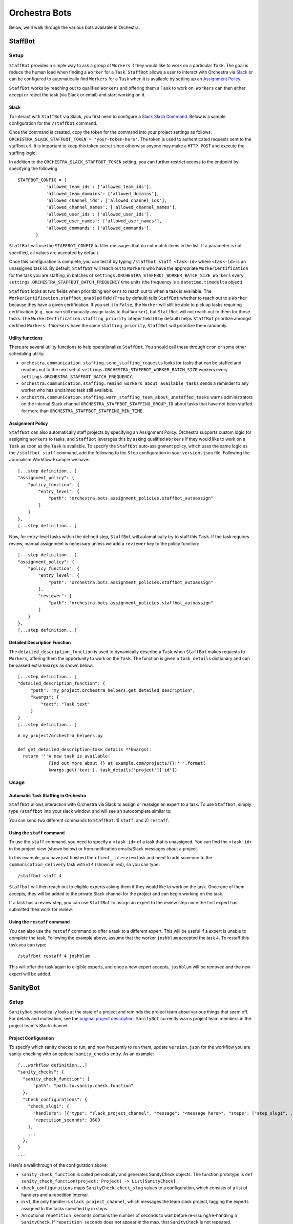 ###############
Orchestra Bots
###############

Below, we'll walk through the various bots available in Orchestra.

*********
StaffBot
*********

Setup
-----

``StaffBot`` provides a simple way to ask a group of ``Workers`` if they would
like to work on a particular ``Task``. The goal is reduce the human load when
finding a ``Worker`` for  a ``Task``. ``StaffBot`` allows a user to interact
with Orchestra via `Slack`_ or can be configured to automatically find
``Workers`` for a ``Task`` when it is available by setting up an `Assignment
Policy`_.

``StaffBot`` works by reaching out to qualified ``Workers`` and offering them a
``Task`` to work on. ``Workers`` can then either accept or reject the task (via
Slack or email) and start working on it.


Slack
=====

To interact with ``StaffBot`` via Slack, you first need to configure a `Slack
Slash Command <https://api.slack.com/slash-commands>`_. Below is a sample
configuration for the ``/staffbot`` command.


.. image:: ../static/img/bots/slash_command_config_token.png
.. image:: ../static/img/bots/slash_command_autocomplete.png

Once the command is created, copy the token for the command into your project
settings as follows: ``ORCHESTRA_SLACK_STAFFBOT_TOKEN = 'your-token-here'``.
The token is used to authenticated requests sent to the staffbot url. It is
important to keep this token secret since otherwise anyone may make a ``HTTP
POST`` and execute the staffing logic!

In addition to the ``ORCHESTRA_SLACK_STAFFBOT_TOKEN`` setting, you can further
restrict access to the endpoint by specifying the following::

 STAFFBOT_CONFIG = {
            'allowed_team_ids': ['allowed_team_ids'],
            'allowed_team_domains': ['allowed_domains'],
            'allowed_channel_ids': ['allowed_channel_ids'],
            'allowed_channel_names': ['allowed_channel_names'],
            'allowed_user_ids': ['allowed_user_ids'],
            'allowed_user_names': ['allowed_user_names'],
            'allowed_commands': ['allowed_commands'],
        }

``StaffBot`` will use the ``STAFFBOT_CONFIG`` to filter messages that do not
match items in the list. If a parameter is not specified, all values are
accepted by default.

Once this configuration is complete, you can test it by typing
``/staffbot staff <task-id>`` where ``<task-id>`` is an unassigned
task id.  By default, ``StaffBot`` will reach out to ``Workers`` who
have the appropriate ``WorkerCertification`` for the task you are
staffing, in batches of
``settings.ORCHESTRA_STAFFBOT_WORKER_BATCH_SIZE Workers`` every
``settings.ORCHESTRA_STAFFBOT_BATCH_FREQUENCY`` time units (the
frequency is a ``datetime.timedelta`` object).

``StaffBot`` looks at two fields when prioritizing ``Workers`` to
reach out to when a task is available.  The
``WorkerCertification.staffbot_enabled`` field (``True`` by default)
tells ``StaffBot`` whether to reach out to a ``Worker`` because they
have a given certification.  If you set it to ``False``, the
``Worker`` will still be able to pick up tasks requiring certification
(e.g., you can still manually assign tasks to that ``Worker``), but
``StaffBot`` will not reach out to them for those tasks.  The
``WorkerCertification.staffing_priority`` integer field (``0`` by default) helps
``StaffBot`` prioritize amongst certified ``Workers``.  If ``Workers``
have the same ``staffing_priority``, ``StaffBot`` will prioritize them
randomly.

Utility functions
=================
There are several utility functions to help operationalize ``StaffBot``. You should call these through ``cron`` or some other scheduling utility:

* ``orchestra.communication.staffing.send_staffing_requests`` looks for tasks that can be staffed and reaches out to the next set of ``settings.ORCHESTRA_STAFFBOT_WORKER_BATCH_SIZE`` workers every ``settings.ORCHESTRA_STAFFBOT_BATCH_FREQUENCY``.
* ``orchestra.communication.staffing.remind_workers_about_available_tasks`` sends a reminder to any worker who has unclaimed task still available.
* ``orchestra.communication.staffing.warn_staffing_team_about_unstaffed_tasks`` warns administrators on the internal Slack channel ``ORCHESTRA_STAFFBOT_STAFFING_GROUP_ID`` about tasks that have not been staffed for more than ``ORCHESTRA_STAFFBOT_STAFFING_MIN_TIME``.

Assignment Policy
================

``StaffBot`` can also automatically staff projects by specifying an Assignment
Policy. Orchestra supports custom logic for assigning ``Workers`` to tasks, and
``StaffBot`` leverages this by asking qualified ``Workers`` if they would like
to work on a ``Task`` as soon as the ``Task`` is available. To specify the
``StaffBot`` auto-assignment policy, which uses the same logic as the
``/staffbot staff`` command, add the following to the ``Step`` configuration in
your ``version.json`` file. Following the Journalism Workflow Example we have::

  [...step definition...]
  "assignment_policy": {
      "policy_function": {
          "entry_level": {
              "path": "orchestra.bots.assignment_policies.staffbot_autoassign"
          }
      }
  },
  [...step definition...]

Now, for entry-level tasks within the defined step, ``StaffBot`` will
automatically try to staff this ``Task``. If the task requires review, manual
assignment is necessary unless we add a ``reviewer`` key to the policy
function::

  [...step definition...]
  "assignment_policy": {
      "policy_function": {
          "entry_level": {
              "path": "orchestra.bots.assignment_policies.staffbot_autoassign"
          },
          "reviewer": {
              "path": "orchestra.bots.assignment_policies.staffbot_autoassign"
          }
      }
  },
  [...step definition...]

Detailed Description Function
=============================

The ``detailed_description_function`` is used to dynamically describe a
``Task`` when ``StaffBot`` makes requests to ``Workers``, offering them the
opportunity to work on the ``Task``. The function is given a ``task_details``
dictionary and can be passed extra ``kwargs`` as shown below::

  [...step definition...]
  "detailed_description_function": {
       "path": "my_project.orchestra_helpers.get_detailed_description",
       "kwargs": {
           "text": "Task text"
       }
  }
  [...step definition...]

::

  # my_project/orchestra_helpers.py

  def get_detailed_description(task_details **kwargs):
    return '''A new task is available!
              Find out more about {} at example.com/projects/{}!'''.format(
              kwargs.get('text'), task_details['project']['id'])

Usage
-----

Automatic Task Staffing in Orchestra
====================================

``StaffBot`` allows interaction with Orchestra via Slack to assign or reassign
an expert to a task. To use ``StaffBot``, simply type ``/staffbot`` into your
slack window, and will see an autocomplete similar to:

.. image:: ../static/img/bots/slash_command_window.png


You can send two different commands to ``StaffBot``: 1) ``staff``, and  2)
``restaff``.

Using the ``staff`` command
==========================

To use the ``staff`` command, you need to specify a ``<task-id>`` of a task
that is unassigned. You can find the ``<task-id>`` in the project view (shown
below) or from notification emails/Slack messages about a project.

.. image:: ../static/img/bots/task_id_example.png

In this example, you have just finished the ``client_interview`` task and need
to add someone to the ``communication_delivery`` task with id ``4`` (shown in
red), so you can type::

  /staffbot staff 4

``Staffbot`` will then reach out to eligible experts asking them if they would
like to work on the task. Once one of them accepts, they will be added to the
private Slack channel for the project and can begin working on the task.

If a task has a review step, you can use ``StaffBot`` to assign an expert to
the review step once the first expert has submitted their work for review.

Using the ``restaff`` command
=============================

You can also use the ``restaff`` command to offer a task to a different expert.
This will be useful if a expert is unable to complete the task. Following the
example above, assume that the worker ``joshblum`` accepted the task ``4``.
To restaff this task you can type::

  /staffbot restaff 4 joshblum

This will offer the task again to eligible experts, and once a new expert
accepts, ``joshblum`` will be removed and the new expert will be added.

*********
SanityBot
*********

Setup
-----

``SanityBot`` periodically looks at the state of a project and reminds
the project team about various things that seem off. For details and
motivation, see the `original project description
<https://github.com/b12io/orchestra/issues/434>`_. ``SanityBot``
currently warns project team members in the project team's Slack
channel.

Project Configuration
=====================

To specify which sanity checks to run, and how frequently to run them,
update ``version.json`` for the workflow you are sanity-checking with
an optional ``sanity_checks`` entry. As an example::


  [...workflow definition...]
  "sanity_checks": {
    "sanity_check_function": {
        "path": "path.to.sanity.check.function"
    },
    "check_configurations": {
      "check_slug1": {
        "handlers": [{"type": "slack_project_channel", "message": "<message here>", "steps": ["step_slug1", ...]}],
        "repetition_seconds": 3600
      },
      ...
    },
  }
  ...


Here's a walkthrough of the configuration above:

* ``sanity_check_function`` is called periodically and generates SanityCheck objects. The function prototype is ``def sanity_check_function(project: Project) -> List[SanityCheck]:``.
* ``check_configurations`` maps ``SanityCheck.check_slug`` values to a configuration, which consists of a list of handlers and a repetition interval.
* in v1, the only handler is ``slack_project_channel``, which messages the team slack project, tagging the experts assigned to the tasks specified by in steps.
* An optional ``repetition_seconds`` contains the number of seconds to wait before re-issuing/re-handling a ``SanityCheck``. If ``repetition_seconds`` does not appear in the map, that ``SanityCheck`` is not repeated.


Scheduling function
===================
To operationalize ``SanityBot``, you should call
``orchestra.bots.sanitybot.create_and_handle_sanity_checks`` through
``cron`` or some other scheduling utility. This function will look at
all active projects with ``sanity_checks`` in their workflow
definitions, and call the appropriate ``sanity_check_function`` to
trigger sanity checks.
